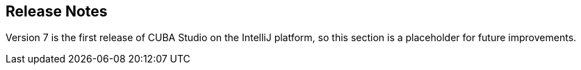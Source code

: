 :sourcesdir: ../../source

[[release_notes]]
== Release Notes

Version 7 is the first release of CUBA Studio on the IntelliJ platform, so this section is a placeholder for future improvements.

:sectnums:
